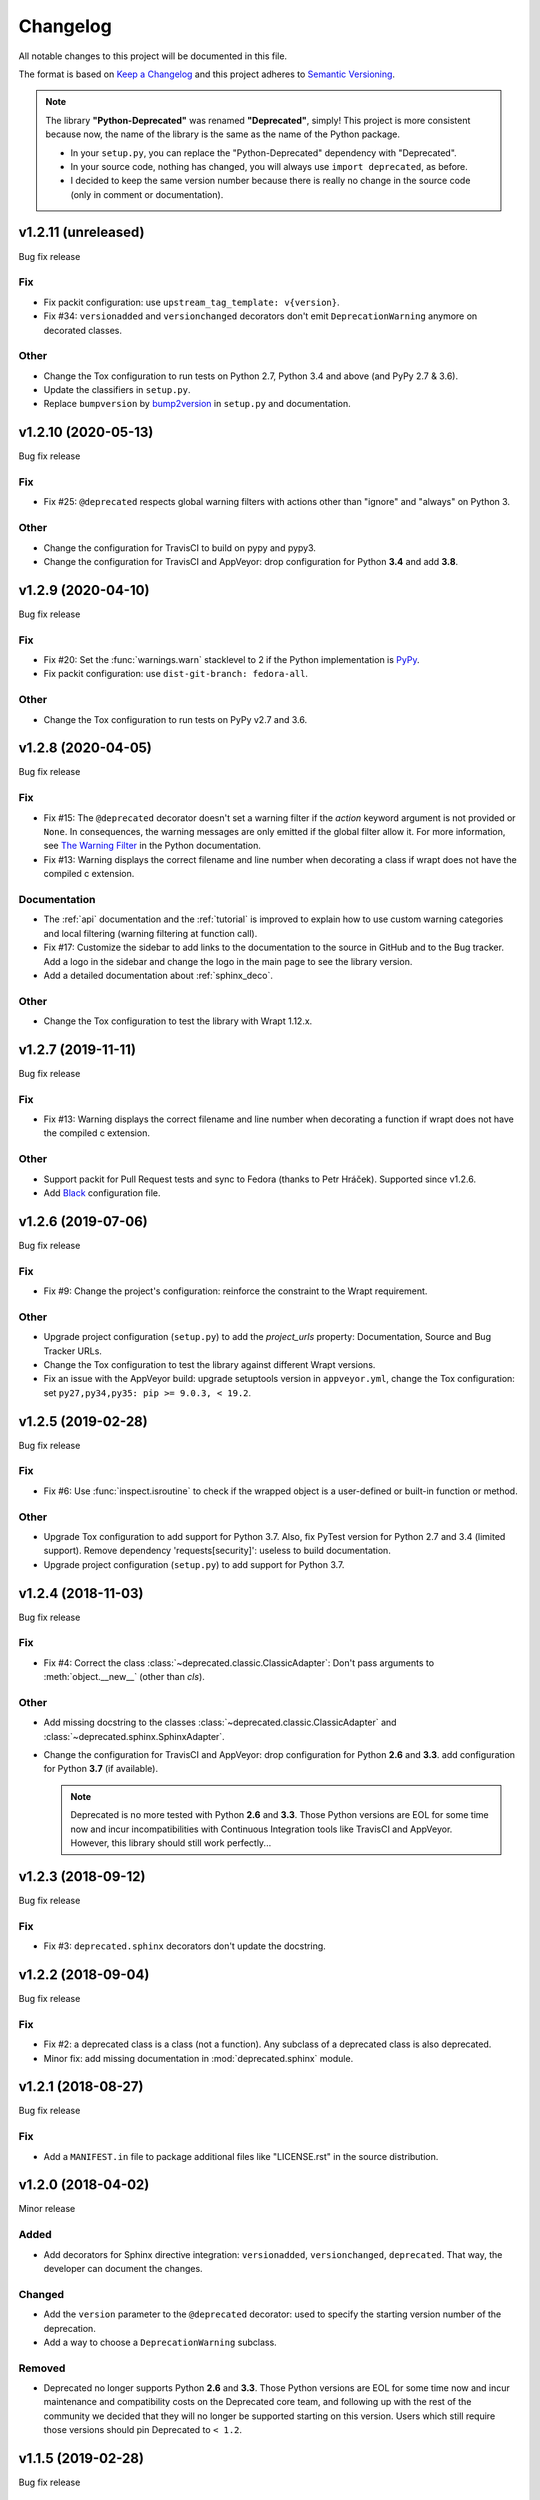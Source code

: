 =========
Changelog
=========

All notable changes to this project will be documented in this file.

The format is based on `Keep a Changelog <https://keepachangelog.com/en/1.0.0/>`_
and this project adheres to `Semantic Versioning <https://semver.org/spec/v2.0.0.html>`_.

.. note::

    The library **"Python-Deprecated"** was renamed **"Deprecated"**, simply!
    This project is more consistent because now, the name of the library is the same as the name of the Python package.

    - In your ``setup.py``, you can replace the "Python-Deprecated" dependency with "Deprecated".
    - In your source code, nothing has changed, you will always use ``import deprecated``, as before.
    - I decided to keep the same version number because there is really no change in the source code
      (only in comment or documentation).


v1.2.11 (unreleased)
====================

Bug fix release

Fix
---

- Fix packit configuration: use ``upstream_tag_template: v{version}``.

- Fix #34: ``versionadded`` and ``versionchanged`` decorators don't emit ``DeprecationWarning``
  anymore on decorated classes.


Other
-----

- Change the Tox configuration to run tests on Python 2.7, Python 3.4 and above (and PyPy 2.7 & 3.6).

- Update the classifiers in ``setup.py``.

- Replace ``bumpversion`` by `bump2version <https://pypi.org/project/bump2version/>`_ in ``setup.py`` and documentation.



v1.2.10 (2020-05-13)
====================

Bug fix release

Fix
---

- Fix #25: ``@deprecated`` respects global warning filters with actions other than "ignore" and "always" on Python 3.

Other
-----

- Change the configuration for TravisCI to build on pypy and pypy3.

- Change the configuration for TravisCI and AppVeyor: drop configuration for Python **3.4** and add **3.8**.


v1.2.9 (2020-04-10)
===================

Bug fix release

Fix
---

- Fix #20: Set the :func:`warnings.warn` stacklevel to 2 if the Python implementation is `PyPy <https://www.pypy.org/>`_.

- Fix packit configuration: use ``dist-git-branch: fedora-all``.

Other
-----

- Change the Tox configuration to run tests on PyPy v2.7 and 3.6.


v1.2.8 (2020-04-05)
===================

Bug fix release

Fix
---

- Fix #15: The ``@deprecated`` decorator doesn't set a warning filter if the *action* keyword argument is
  not provided or ``None``. In consequences, the warning messages are only emitted if the global filter allow it.
  For more information, see `The Warning Filter <https://docs.python.org/3/library/warnings.html#the-warnings-filter>`_
  in the Python documentation.

- Fix #13: Warning displays the correct filename and line number when decorating a class if wrapt
  does not have the compiled c extension.

Documentation
-------------

- The :ref:`api` documentation and the :ref:`tutorial` is improved to explain how to use
  custom warning categories and local filtering (warning filtering at function call).

- Fix #17: Customize the sidebar to add links to the documentation to the source in GitHub and to the Bug tracker.
  Add a logo in the sidebar and change the logo in the main page to see the library version.

- Add a detailed documentation about :ref:`sphinx_deco`.


Other
-----

- Change the Tox configuration to test the library with Wrapt 1.12.x.


v1.2.7 (2019-11-11)
===================

Bug fix release

Fix
---

- Fix #13: Warning displays the correct filename and line number when decorating a function if wrapt
  does not have the compiled c extension.

Other
-----

- Support packit for Pull Request tests and sync to Fedora (thanks to Petr Hráček).
  Supported since v1.2.6.

- Add `Black <https://black.readthedocs.io/en/latest/>`_ configuration file.


v1.2.6 (2019-07-06)
===================

Bug fix release

Fix
---

- Fix #9: Change the project's configuration: reinforce the constraint to the Wrapt requirement.

Other
-----

- Upgrade project configuration (``setup.py``) to add the *project_urls* property:
  Documentation, Source and Bug Tracker URLs.

- Change the Tox configuration to test the library against different Wrapt versions.

- Fix an issue with the AppVeyor build: upgrade setuptools version in ``appveyor.yml``,
  change the Tox configuration: set ``py27,py34,py35: pip >= 9.0.3, < 19.2``.


v1.2.5 (2019-02-28)
===================

Bug fix release

Fix
---

- Fix #6: Use :func:`inspect.isroutine` to check if the wrapped object is a user-defined or built-in function or method.

Other
-----

- Upgrade Tox configuration to add support for Python 3.7.
  Also, fix PyTest version for Python 2.7 and 3.4 (limited support).
  Remove dependency 'requests[security]': useless to build documentation.

- Upgrade project configuration (``setup.py``) to add support for Python 3.7.


v1.2.4 (2018-11-03)
===================

Bug fix release

Fix
---

- Fix #4: Correct the class :class:`~deprecated.classic.ClassicAdapter`:
  Don't pass arguments to :meth:`object.__new__` (other than *cls*).

Other
-----

- Add missing docstring to the classes :class:`~deprecated.classic.ClassicAdapter`
  and :class:`~deprecated.sphinx.SphinxAdapter`.

- Change the configuration for TravisCI and AppVeyor:
  drop configuration for Python **2.6** and **3.3**.
  add configuration for Python **3.7** (if available).

  .. note::

     Deprecated is no more tested with Python **2.6** and **3.3**.
     Those Python versions are EOL for some time now and incur incompatibilities
     with Continuous Integration tools like TravisCI and AppVeyor.
     However, this library should still work perfectly...


v1.2.3 (2018-09-12)
===================

Bug fix release

Fix
---

- Fix #3: ``deprecated.sphinx`` decorators don't update the docstring.


v1.2.2 (2018-09-04)
===================

Bug fix release

Fix
---

- Fix #2: a deprecated class is a class (not a function). Any subclass of a deprecated class is also deprecated.

- Minor fix: add missing documentation in :mod:`deprecated.sphinx` module.


v1.2.1 (2018-08-27)
===================

Bug fix release

Fix
---

- Add a ``MANIFEST.in`` file to package additional files like "LICENSE.rst" in the source distribution.


v1.2.0 (2018-04-02)
===================

Minor release

Added
-----

- Add decorators for Sphinx directive integration: ``versionadded``, ``versionchanged``, ``deprecated``.
  That way, the developer can document the changes.

Changed
-------

- Add the ``version`` parameter to the ``@deprecated`` decorator:
  used to specify the starting version number of the deprecation.
- Add a way to choose a ``DeprecationWarning`` subclass.

Removed
-------

- Deprecated no longer supports Python **2.6** and **3.3**. Those Python versions
  are EOL for some time now and incur maintenance and compatibility costs on
  the Deprecated core team, and following up with the rest of the community we
  decided that they will no longer be supported starting on this version. Users
  which still require those versions should pin Deprecated to ``< 1.2``.


v1.1.5 (2019-02-28)
===================

Bug fix release

Fix
---

- Fix #6: Use :func:`inspect.isroutine` to check if the wrapped object is a user-defined or built-in function or method.

Other
-----

- Upgrade Tox configuration to add support for Python 3.7.
  Also, fix PyTest version for Python 2.7 and 3.4 (limited support).
  Remove dependency 'requests[security]': useless to build documentation.

- Upgrade project configuration (``setup.py``) to add support for Python 3.7.


v1.1.4 (2018-11-03)
===================

Bug fix release

Fix
---

- Fix #4: Correct the function :func:`~deprecated.deprecated`:
  Don't pass arguments to :meth:`object.__new__` (other than *cls*).

Other
-----

- Change the configuration for TravisCI and AppVeyor:
  drop configuration for Python **2.6** and **3.3**.
  add configuration for Python **3.7**.

  .. note::

     Deprecated is no more tested with Python **2.6** and **3.3**.
     Those Python versions are EOL for some time now and incur incompatibilities
     with Continuous Integration tools like TravisCI and AppVeyor.
     However, this library should still work perfectly...


v1.1.3 (2018-09-03)
===================

Bug fix release

Fix
---

- Fix #2: a deprecated class is a class (not a function). Any subclass of a deprecated class is also deprecated.


v1.1.2 (2018-08-27)
===================

Bug fix release

Fix
---

- Add a ``MANIFEST.in`` file to package additional files like "LICENSE.rst" in the source distribution.


v1.1.1 (2018-04-02)
===================

Bug fix release

Fix
---

- Minor correction in ``CONTRIBUTING.rst`` for Sphinx builds: add the ``-d`` option to put apart the ``doctrees``
  from the generated documentation and avoid warnings with epub generator.
- Fix in documentation configuration: remove hyphens in ``epub_identifier`` (ISBN number has no hyphens).
- Fix in Tox configuration: set the versions interval of each dependency.

Other
-----

- Change in documentation: improve sentence phrasing in the Tutorial.
- Restore the epub title to "Python Deprecated Library v1.1 Documentation" (required for Lulu.com).


v1.1.0 (2017-11-06)
===================

Minor release

Added
-----

- Change in :func:`deprecated.deprecated` decorator: you can give a "reason" message
  to help the developer choose another class, function or method.
- Add support for Universal Wheel (Python versions 2.6, 2.7, 3.3, 3.4, 3.5, 3.6 and PyPy).
- Add missing ``__doc__`` and ``__version__`` attributes to :mod:`deprecated` module.
- Add an extensive documentation of Deprecated Library.

Other
-----

- Improve `Travis <https://travis-ci.org/>`_ configuration file (compatibility from Python 2.6 to 3.7-dev, and PyPy).
- Add `AppVeyor <https://www.appveyor.com/docs/>`_ configuration file.
- Add `Tox <https://tox.readthedocs.io/en/latest/>`_ configuration file.
- Add `BumpVersion <https://github.com/peritus/bumpversion>`_ configuration file.
- Improve project settings: add a long description for the project.
  Set the **license** and the **development status** in the classifiers property.
- Add the :file:`CONTRIBUTING.rst` file: "How to contribute to Deprecated Library".


v1.0.0 (2016-08-30)
===================

Major release

Added
-----

- **deprecated**: Created **@deprecated** decorator
